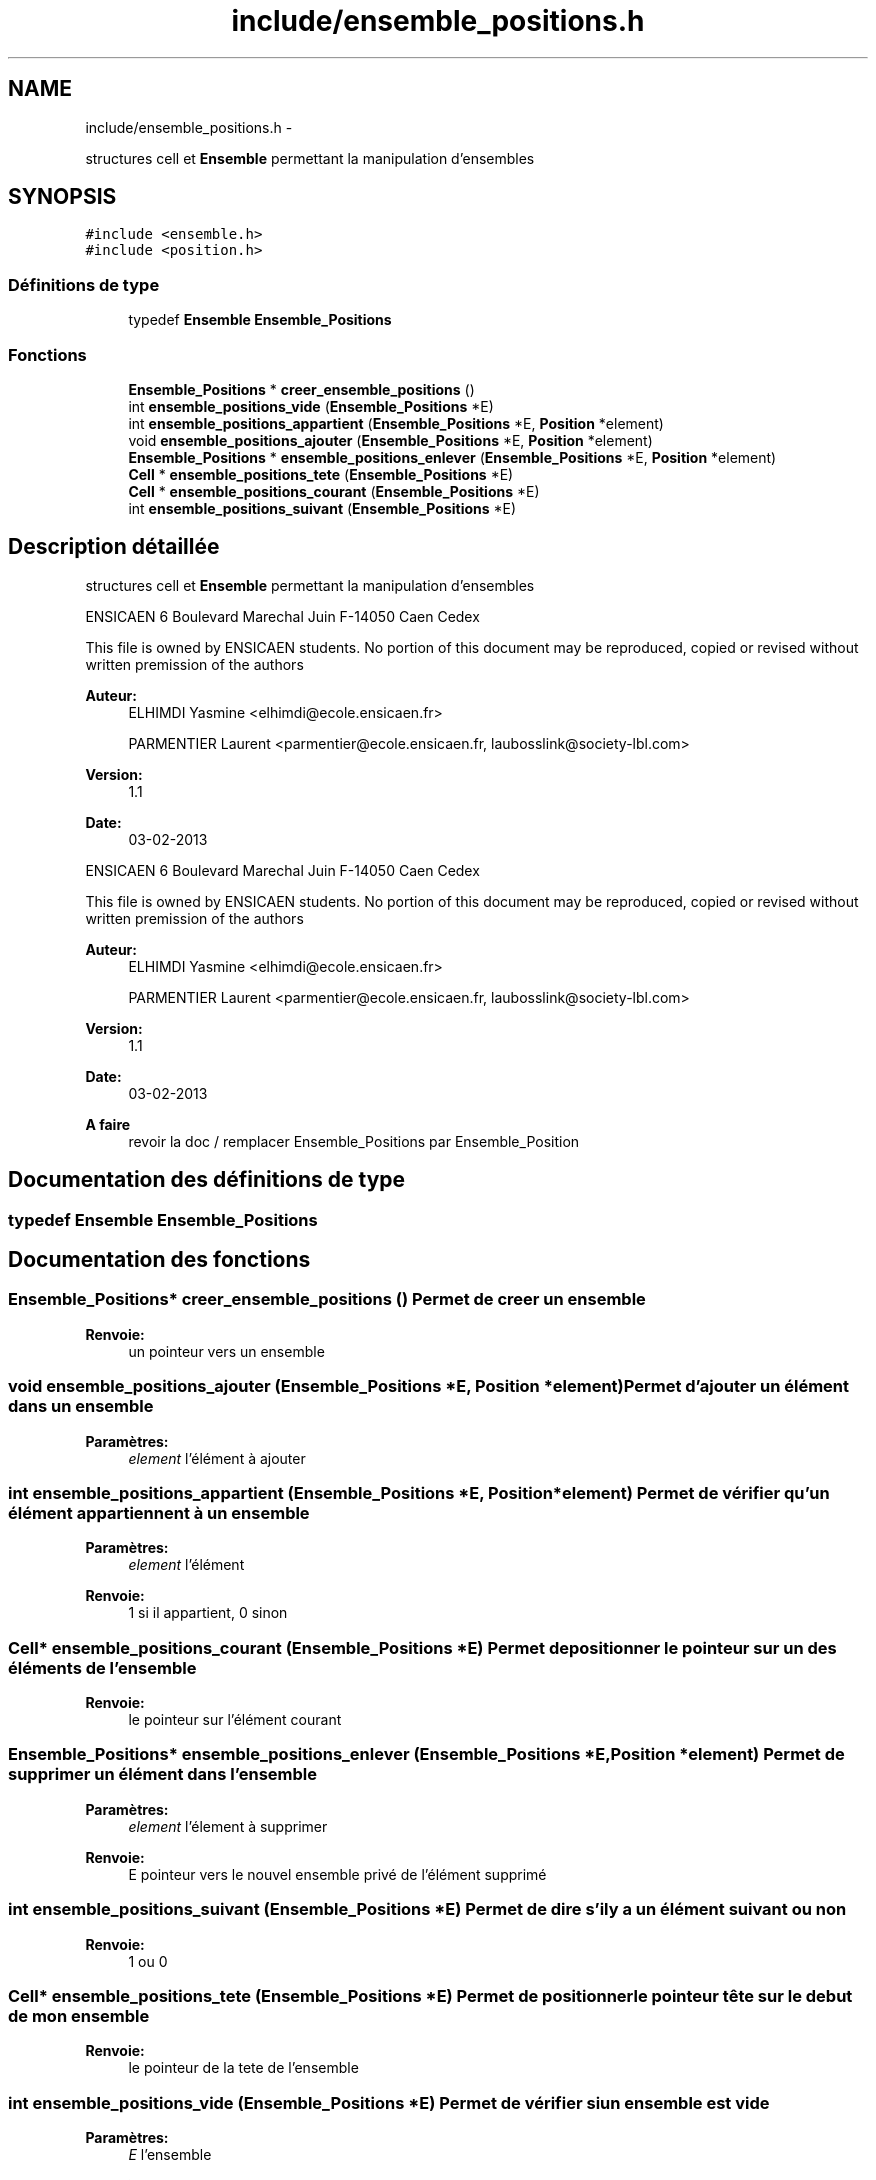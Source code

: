 .TH "include/ensemble_positions.h" 3 "Mercredi Février 12 2014" "Jeu du GO" \" -*- nroff -*-
.ad l
.nh
.SH NAME
include/ensemble_positions.h \- 
.PP
structures cell et \fBEnsemble\fP permettant la manipulation d'ensembles  

.SH SYNOPSIS
.br
.PP
\fC#include <ensemble\&.h>\fP
.br
\fC#include <position\&.h>\fP
.br

.SS "Définitions de type"

.in +1c
.ti -1c
.RI "typedef \fBEnsemble\fP \fBEnsemble_Positions\fP"
.br
.in -1c
.SS "Fonctions"

.in +1c
.ti -1c
.RI "\fBEnsemble_Positions\fP * \fBcreer_ensemble_positions\fP ()"
.br
.ti -1c
.RI "int \fBensemble_positions_vide\fP (\fBEnsemble_Positions\fP *E)"
.br
.ti -1c
.RI "int \fBensemble_positions_appartient\fP (\fBEnsemble_Positions\fP *E, \fBPosition\fP *element)"
.br
.ti -1c
.RI "void \fBensemble_positions_ajouter\fP (\fBEnsemble_Positions\fP *E, \fBPosition\fP *element)"
.br
.ti -1c
.RI "\fBEnsemble_Positions\fP * \fBensemble_positions_enlever\fP (\fBEnsemble_Positions\fP *E, \fBPosition\fP *element)"
.br
.ti -1c
.RI "\fBCell\fP * \fBensemble_positions_tete\fP (\fBEnsemble_Positions\fP *E)"
.br
.ti -1c
.RI "\fBCell\fP * \fBensemble_positions_courant\fP (\fBEnsemble_Positions\fP *E)"
.br
.ti -1c
.RI "int \fBensemble_positions_suivant\fP (\fBEnsemble_Positions\fP *E)"
.br
.in -1c
.SH "Description détaillée"
.PP 
structures cell et \fBEnsemble\fP permettant la manipulation d'ensembles 

ENSICAEN 6 Boulevard Marechal Juin F-14050 Caen Cedex
.PP
This file is owned by ENSICAEN students\&. No portion of this document may be reproduced, copied or revised without written premission of the authors 
.PP
\fBAuteur:\fP
.RS 4
ELHIMDI Yasmine <elhimdi@ecole.ensicaen.fr> 
.PP
PARMENTIER Laurent <parmentier@ecole.ensicaen.fr, laubosslink@society-lbl.com> 
.RE
.PP
\fBVersion:\fP
.RS 4
1\&.1 
.RE
.PP
\fBDate:\fP
.RS 4
03-02-2013
.RE
.PP
ENSICAEN 6 Boulevard Marechal Juin F-14050 Caen Cedex
.PP
This file is owned by ENSICAEN students\&. No portion of this document may be reproduced, copied or revised without written premission of the authors 
.PP
\fBAuteur:\fP
.RS 4
ELHIMDI Yasmine <elhimdi@ecole.ensicaen.fr> 
.PP
PARMENTIER Laurent <parmentier@ecole.ensicaen.fr, laubosslink@society-lbl.com> 
.RE
.PP
\fBVersion:\fP
.RS 4
1\&.1 
.RE
.PP
\fBDate:\fP
.RS 4
03-02-2013
.RE
.PP
\fBA faire\fP
.RS 4
revoir la doc / remplacer Ensemble_Positions par Ensemble_Position 
.RE
.PP

.SH "Documentation des définitions de type"
.PP 
.SS "typedef \fBEnsemble\fP \fBEnsemble_Positions\fP"
.SH "Documentation des fonctions"
.PP 
.SS "\fBEnsemble_Positions\fP* \fBcreer_ensemble_positions\fP ()"Permet de creer un ensemble 
.PP
\fBRenvoie:\fP
.RS 4
un pointeur vers un ensemble 
.RE
.PP

.SS "void \fBensemble_positions_ajouter\fP (\fBEnsemble_Positions\fP *E, \fBPosition\fP *element)"Permet d'ajouter un élément dans un ensemble 
.PP
\fBParamètres:\fP
.RS 4
\fIelement\fP l'élément à ajouter 
.RE
.PP

.SS "int \fBensemble_positions_appartient\fP (\fBEnsemble_Positions\fP *E, \fBPosition\fP *element)"Permet de vérifier qu'un élément appartiennent à un ensemble 
.PP
\fBParamètres:\fP
.RS 4
\fIelement\fP l'élément 
.RE
.PP
\fBRenvoie:\fP
.RS 4
1 si il appartient, 0 sinon 
.RE
.PP

.SS "\fBCell\fP* \fBensemble_positions_courant\fP (\fBEnsemble_Positions\fP *E)"Permet de positionner le pointeur sur un des éléments de l'ensemble 
.PP
\fBRenvoie:\fP
.RS 4
le pointeur sur l'élément courant 
.RE
.PP

.SS "\fBEnsemble_Positions\fP* \fBensemble_positions_enlever\fP (\fBEnsemble_Positions\fP *E, \fBPosition\fP *element)"Permet de supprimer un élément dans l'ensemble 
.PP
\fBParamètres:\fP
.RS 4
\fIelement\fP l'élement à supprimer 
.RE
.PP
\fBRenvoie:\fP
.RS 4
E pointeur vers le nouvel ensemble privé de l'élément supprimé 
.RE
.PP

.SS "int \fBensemble_positions_suivant\fP (\fBEnsemble_Positions\fP *E)"Permet de dire s'il y a un élément suivant ou non 
.PP
\fBRenvoie:\fP
.RS 4
1 ou 0 
.RE
.PP

.SS "\fBCell\fP* \fBensemble_positions_tete\fP (\fBEnsemble_Positions\fP *E)"Permet de positionner le pointeur tête sur le debut de mon ensemble 
.PP
\fBRenvoie:\fP
.RS 4
le pointeur de la tete de l'ensemble 
.RE
.PP

.SS "int \fBensemble_positions_vide\fP (\fBEnsemble_Positions\fP *E)"Permet de vérifier si un ensemble est vide 
.PP
\fBParamètres:\fP
.RS 4
\fIE\fP l'ensemble 
.RE
.PP
\fBRenvoie:\fP
.RS 4
1 si il l'est 
.RE
.PP

.SH "Auteur"
.PP 
Généré automatiquement par Doxygen pour Jeu du GO à partir du code source\&.
